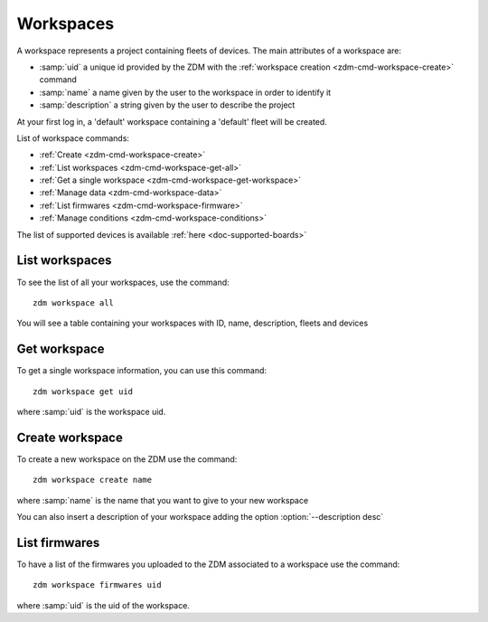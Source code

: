 .. _zdm-cmd-workspace:

Workspaces
==========

A workspace represents a project containing fleets of devices.
The main attributes of a workspace are:

* :samp:`uid` a unique id provided by the ZDM with the :ref:`workspace creation <zdm-cmd-workspace-create>` command
* :samp:`name` a name given by the user to the workspace in order to identify it
* :samp:`description` a string given by the user to describe the project

At your first log in, a 'default' workspace containing a 'default' fleet will be created.


List of workspace commands:

* :ref:`Create <zdm-cmd-workspace-create>`
* :ref:`List workspaces <zdm-cmd-workspace-get-all>`
* :ref:`Get a single workspace <zdm-cmd-workspace-get-workspace>`
* :ref:`Manage data <zdm-cmd-workspace-data>`
* :ref:`List firmwares <zdm-cmd-workspace-firmware>`
* :ref:`Manage conditions <zdm-cmd-workspace-conditions>`


The list of supported devices is available :ref:`here <doc-supported-boards>`

    
.. _zdm-cmd-workspace-get-all:

List workspaces
---------------

To see the list of all your workspaces, use the command: ::

    zdm workspace all

You will see a table containing your workspaces with ID, name, description, fleets and devices

    
.. _zdm-cmd-workspace-get-workspace:

Get workspace
-------------

To get a single workspace information, you can use this command: ::

    zdm workspace get uid

where :samp:`uid` is the workspace uid.

    
.. _zdm-cmd-workspace-create:

Create workspace
------------------

To create a new workspace on the ZDM use the command: ::

    zdm workspace create name

where :samp:`name` is the name that you want to give to your new workspace

You can also insert a description of your workspace adding the option :option:`--description desc`

    
.. _zdm-cmd-workspace-firmware:

List firmwares
--------------

To have a list of the firmwares you uploaded to the ZDM associated to a workspace use the command: ::

    zdm workspace firmwares uid

where :samp:`uid` is the uid of the workspace.

    
